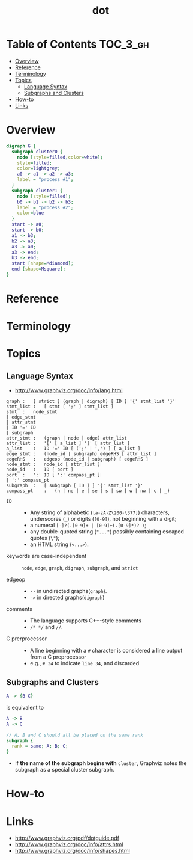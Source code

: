 #+TITLE: dot

* Table of Contents :TOC_3_gh:
- [[#overview][Overview]]
- [[#reference][Reference]]
- [[#terminology][Terminology]]
- [[#topics][Topics]]
  - [[#language-syntax][Language Syntax]]
  - [[#subgraphs-and-clusters][Subgraphs and Clusters]]
- [[#how-to][How-to]]
- [[#links][Links]]

* Overview

#+BEGIN_SRC dot :file img/overview-example.png :exports both
  digraph G {
    subgraph cluster0 {
      node [style=filled,color=white];
      style=filled;
      color=lightgrey;
      a0 -> a1 -> a2 -> a3;
      label = "process #1";
    }
    subgraph cluster1 {
      node [style=filled];
      b0 -> b1 -> b2 -> b3;
      label = "process #2";
      color=blue
    }
    start -> a0;
    start -> b0;
    a1 -> b3;
    b2 -> a3;
    a3 -> a0;
    a3 -> end;
    b3 -> end;
    start [shape=Mdiamond];
    end [shape=Msquare];
  }
#+END_SRC

#+RESULTS:
[[file:_img/overview-example.png]]

* Reference
* Terminology
* Topics
** Language Syntax
- http://www.graphviz.org/doc/info/lang.html

#+BEGIN_EXAMPLE
  graph	:	[ strict ] (graph | digraph) [ ID ] '{' stmt_list '}'
  stmt_list	:	[ stmt [ ';' ] stmt_list ]
  stmt	:	node_stmt
  |	edge_stmt
  |	attr_stmt
  |	ID '=' ID
  |	subgraph
  attr_stmt	:	(graph | node | edge) attr_list
  attr_list	:	'[' [ a_list ] ']' [ attr_list ]
  a_list	:	ID '=' ID [ (';' | ',') ] [ a_list ]
  edge_stmt	:	(node_id | subgraph) edgeRHS [ attr_list ]
  edgeRHS	:	edgeop (node_id | subgraph) [ edgeRHS ]
  node_stmt	:	node_id [ attr_list ]
  node_id	:	ID [ port ]
  port	:	':' ID [ ':' compass_pt ]
  |	':' compass_pt
  subgraph	:	[ subgraph [ ID ] ] '{' stmt_list '}'
  compass_pt	:	(n | ne | e | se | s | sw | w | nw | c | _)
#+END_EXAMPLE

- ~ID~ ::
  - Any string of alphabetic (~[a-zA-Z\200-\377]~) characters, underscores (~_~) or digits (~[0-9]~), not beginning with a digit;
  - a numeral ~[-]?(.[0-9]+ | [0-9]+(.[0-9]*)? )~;
  - any double-quoted string (~"..."~) possibly containing escaped quotes (~\"~);
  - an HTML string (~<...>~).

- keywords are case-independent ::
  ~node~, ~edge~, ~graph~, ~digraph~, ~subgraph~, and ~strict~

- edgeop :: 
  - ~--~ in undirected graphs(~graph~).
  - ~->~ in directed graphs(~digraph~)

- comments :: 
  - The language supports C++-style comments
  - ~/* */~ and ~//~.

- C prerprocessor ::
  - A line beginning with a ~#~ character is considered a line output from a C preprocessor
  - e.g., ~# 34~ to indicate ~line 34~, and discarded
  
** Subgraphs and Clusters
#+BEGIN_SRC dot
  A -> {B C}
#+END_SRC
is equivalent to

#+BEGIN_SRC dot
  A -> B
  A -> C
#+END_SRC

#+BEGIN_SRC dot
  // A, B and C should all be placed on the same rank 
  subgraph { 
    rank = same; A; B; C; 
  } 
#+END_SRC

- If *the name of the subgraph begins with* ~cluster~, Graphviz notes the subgraph as a special cluster subgraph. 

* How-to
* Links
- http://www.graphviz.org/pdf/dotguide.pdf
- http://www.graphviz.org/doc/info/attrs.html
- http://www.graphviz.org/doc/info/shapes.html
  
